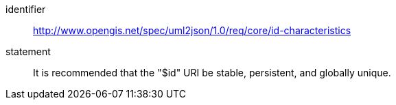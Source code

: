 [recommendation]
====
[%metadata]
identifier:: http://www.opengis.net/spec/uml2json/1.0/req/core/id-characteristics
statement:: It is recommended that the "$id" URI be stable, persistent, and globally unique.

====
